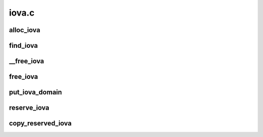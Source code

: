 .. -*- coding: utf-8; mode: rst -*-

======
iova.c
======


.. _`alloc_iova`:

alloc_iova
==========

.. c:function:: struct iova *alloc_iova (struct iova_domain *iovad, unsigned long size, unsigned long limit_pfn, bool size_aligned)

    allocates an iova

    :param struct iova_domain \*iovad:
        - iova domain in question

    :param unsigned long size:
        - size of page frames to allocate

    :param unsigned long limit_pfn:
        - max limit address

    :param bool size_aligned:
        - set if size_aligned address range is required
        This function allocates an iova in the range iovad->start_pfn to limit_pfn,
        searching top-down from limit_pfn to iovad->start_pfn. If the size_aligned
        flag is set then the allocated address iova->pfn_lo will be naturally
        aligned on roundup_power_of_two(size).



.. _`find_iova`:

find_iova
=========

.. c:function:: struct iova *find_iova (struct iova_domain *iovad, unsigned long pfn)

    find's an iova for a given pfn

    :param struct iova_domain \*iovad:
        - iova domain in question.

    :param unsigned long pfn:
        - page frame number
        This function finds and returns an iova belonging to the
        given doamin which matches the given pfn.



.. _`__free_iova`:

__free_iova
===========

.. c:function:: void __free_iova (struct iova_domain *iovad, struct iova *iova)

    frees the given iova

    :param struct iova_domain \*iovad:
        iova domain in question.

    :param struct iova \*iova:
        iova in question.
        Frees the given iova belonging to the giving domain



.. _`free_iova`:

free_iova
=========

.. c:function:: void free_iova (struct iova_domain *iovad, unsigned long pfn)

    finds and frees the iova for a given pfn

    :param struct iova_domain \*iovad:
        - iova domain in question.

    :param unsigned long pfn:
        - pfn that is allocated previously
        This functions finds an iova for a given pfn and then
        frees the iova from that domain.



.. _`put_iova_domain`:

put_iova_domain
===============

.. c:function:: void put_iova_domain (struct iova_domain *iovad)

    destroys the iova doamin

    :param struct iova_domain \*iovad:
        - iova domain in question.
        All the iova's in that domain are destroyed.



.. _`reserve_iova`:

reserve_iova
============

.. c:function:: struct iova *reserve_iova (struct iova_domain *iovad, unsigned long pfn_lo, unsigned long pfn_hi)

    reserves an iova in the given range

    :param struct iova_domain \*iovad:
        - iova domain pointer

    :param unsigned long pfn_lo:
        - lower page frame address

    :param unsigned long pfn_hi:
        - higher pfn adderss
        This function allocates reserves the address range from pfn_lo to pfn_hi so
        that this address is not dished out as part of alloc_iova.



.. _`copy_reserved_iova`:

copy_reserved_iova
==================

.. c:function:: void copy_reserved_iova (struct iova_domain *from, struct iova_domain *to)

    copies the reserved between domains

    :param struct iova_domain \*from:
        - source doamin from where to copy

    :param struct iova_domain \*to:
        - destination domin where to copy
        This function copies reserved iova's from one doamin to
        other.


